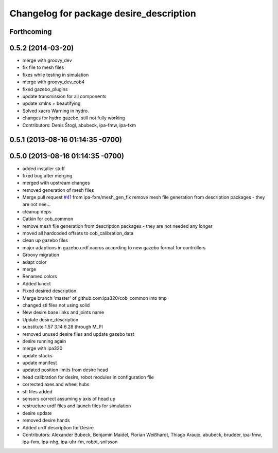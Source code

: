 ^^^^^^^^^^^^^^^^^^^^^^^^^^^^^^^^^^^^^^^^
Changelog for package desire_description
^^^^^^^^^^^^^^^^^^^^^^^^^^^^^^^^^^^^^^^^

Forthcoming
-----------

0.5.2 (2014-03-20)
------------------
* merge with groovy_dev
* fix file to mesh files
* fixes while testing in simulation
* merge with groovy_dev_cob4
* fixed gazebo_plugins
* update transmission for all components
* update xmlns + beautifying
* Solved xacro Warning in hydro.
* changes for hydro gazebo, still not fully working
* Contributors: Denis Štogl, abubeck, ipa-fmw, ipa-fxm

0.5.1 (2013-08-16 01:14:35 -0700)
---------------------------------

0.5.0 (2013-08-16 01:14:35 -0700)
---------------------------------
* added installer stuff
* fixed bug after merging
* merged with upstream changes
* removed generation of mesh files
* Merge pull request `#41 <https://github.com/ipa320/cob_common/issues/41>`_ from ipa-fxm/mesh_gen_fix
  remove mesh file generation from description packages - they are not nee...
* cleanup deps
* Catkin for cob_common
* remove mesh file generation from description packages - they are not needed any longer
* moved all hardcoded offsets to cob_calibration_data
* clean up gazebo files
* major adaptions in gazebo.urdf.xacros according to new gazebo format for controllers
* Groovy migration
* adapt color
* merge
* Renamed colors
* Added kinect
* Fixed desired description
* Merge branch 'master' of github.com:ipa320/cob_common into tmp
* changed stl files not using solid
* New desire base links and joints name
* Update desire_description
* substitute 1.57 3.14 6.28 through M_PI
* removed unused desire files and update gazebo test
* desire running again
* merge with ipa320
* update stacks
* update manifest
* updated position limits from desire head
* head calibration for desire, robot modules in configuration file
* corrected axes and wheel hubs
* stl files added
* sensors correct assuming y axis of head up
* restructure urdf files and launch files for simulation
* desire update
* removed desire hands
* Added urdf description for Desire
* Contributors: Alexander Bubeck, Benjamin Maidel, Florian Weißhardt, Thiago Araujo, abubeck, brudder, ipa-fmw, ipa-fxm, ipa-nhg, ipa-uhr-fm, robot, snilsson
